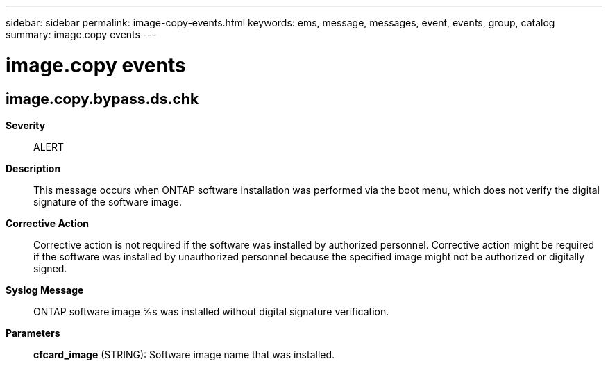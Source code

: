 ---
sidebar: sidebar
permalink: image-copy-events.html
keywords: ems, message, messages, event, events, group, catalog
summary: image.copy events
---

= image.copy events
:toc: macro
:toclevels: 1
:hardbreaks:
:nofooter:
:icons: font
:linkattrs:
:imagesdir: ./media/

== image.copy.bypass.ds.chk
*Severity*::
ALERT
*Description*::
This message occurs when ONTAP software installation was performed via the boot menu, which does not verify the digital signature of the software image.
*Corrective Action*::
Corrective action is not required if the software was installed by authorized personnel. Corrective action might be required if the software was installed by unauthorized personnel because the specified image might not be authorized or digitally signed.
*Syslog Message*::
ONTAP software image %s was installed without digital signature verification.
*Parameters*::
*cfcard_image* (STRING): Software image name that was installed.

